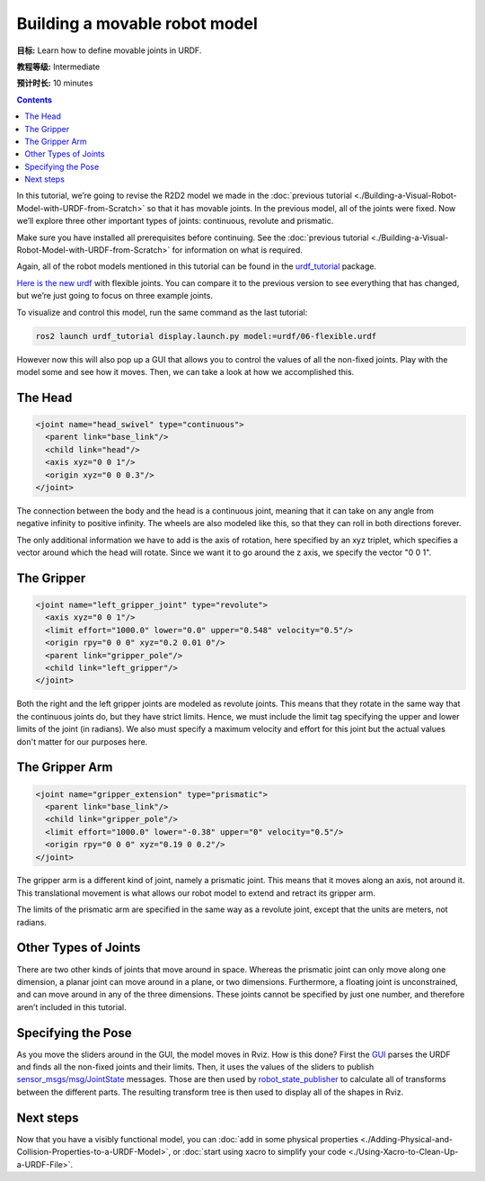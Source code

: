 .. redirect-from::

    Tutorials/URDF/Building-a-Movable-Robot-Model-with-URDF

.. _MoveableURDF:

Building a movable robot model
==============================

**目标:** Learn how to define movable joints in URDF.

**教程等级:** Intermediate

**预计时长:** 10 minutes

.. contents:: Contents
   :depth: 2
   :local:

In this tutorial, we’re going to revise the R2D2 model we made in the :doc:`previous tutorial <./Building-a-Visual-Robot-Model-with-URDF-from-Scratch>` so that it has movable joints.
In the previous model, all of the joints were fixed.
Now we’ll explore three other important types of joints: continuous, revolute and prismatic.

Make sure you have installed all prerequisites before continuing.
See the :doc:`previous tutorial <./Building-a-Visual-Robot-Model-with-URDF-from-Scratch>` for information on what is required.

Again, all of the robot models mentioned in this tutorial can be found in the `urdf_tutorial <https://index.ros.org/p/urdf_tutorial>`_ package.

`Here is the new urdf <https://github.com/ros/urdf_tutorial/blob/ros2/urdf/06-flexible.urdf>`_ with flexible joints.
You can compare it to the previous version to see everything that has changed, but we’re just going to focus on three example joints.

To visualize and control this model, run the same command as the last tutorial:

.. code-block:: console

  ros2 launch urdf_tutorial display.launch.py model:=urdf/06-flexible.urdf

However now this will also pop up a GUI that allows you to control the values of all the non-fixed joints.
Play with the model some and see how it moves.
Then, we can take a look at how we accomplished this.

.. image:: https://raw.githubusercontent.com/ros/urdf_tutorial/ros2/images/flexible.png
  :width: 800
  :alt: Screenshot of Flexible Model

The Head
--------

.. code-block:: xml

  <joint name="head_swivel" type="continuous">
    <parent link="base_link"/>
    <child link="head"/>
    <axis xyz="0 0 1"/>
    <origin xyz="0 0 0.3"/>
  </joint>

The connection between the body and the head is a continuous joint, meaning that it can take on any angle from negative infinity to positive infinity.
The wheels are also modeled like this, so that they can roll in both directions forever.

The only additional information we have to add is the axis of rotation, here specified by an xyz triplet, which specifies a vector around which the head will rotate.
Since we want it to go around the z axis, we specify the vector "0 0 1".

The Gripper
-----------

.. code-block:: xml

  <joint name="left_gripper_joint" type="revolute">
    <axis xyz="0 0 1"/>
    <limit effort="1000.0" lower="0.0" upper="0.548" velocity="0.5"/>
    <origin rpy="0 0 0" xyz="0.2 0.01 0"/>
    <parent link="gripper_pole"/>
    <child link="left_gripper"/>
  </joint>

Both the right and the left gripper joints are modeled as revolute joints.
This means that they rotate in the same way that the continuous joints do, but they have strict limits.
Hence, we must include the limit tag specifying the upper and lower limits of the joint (in radians).
We also must specify a maximum velocity and effort for this joint but the actual values don't matter for our purposes here.

The Gripper Arm
---------------

.. code-block:: xml

  <joint name="gripper_extension" type="prismatic">
    <parent link="base_link"/>
    <child link="gripper_pole"/>
    <limit effort="1000.0" lower="-0.38" upper="0" velocity="0.5"/>
    <origin rpy="0 0 0" xyz="0.19 0 0.2"/>
  </joint>

The gripper arm is a different kind of joint, namely a prismatic joint.
This means that it moves along an axis, not around it.
This translational movement is what allows our robot model to extend and retract its gripper arm.

The limits of the prismatic arm are specified in the same way as a revolute joint, except that the units are meters, not radians.

Other Types of Joints
---------------------

There are two other kinds of joints that move around in space.
Whereas the prismatic joint can only move along one dimension, a planar joint can move around in a plane, or two dimensions.
Furthermore, a floating joint is unconstrained, and can move around in any of the three dimensions.
These joints cannot be specified by just one number, and therefore aren’t included in this tutorial.

Specifying the Pose
-------------------

As you move the sliders around in the GUI, the model moves in Rviz.
How is this done? First the `GUI <https://index.ros.org/p/joint_state_publisher_gui>`_ parses the URDF and finds all the non-fixed joints and their limits.
Then, it uses the values of the sliders to publish `sensor_msgs/msg/JointState <https://github.com/ros2/common_interfaces/blob/eloquent/sensor_msgs/msg/JointState.msg>`_ messages.
Those are then used by `robot_state_publisher <https://index.ros.org/p/robot_state_publisher>`_ to calculate all of transforms between the different parts.
The resulting transform tree is then used to display all of the shapes in Rviz.

Next steps
----------

Now that you have a visibly functional model, you can :doc:`add in some physical properties <./Adding-Physical-and-Collision-Properties-to-a-URDF-Model>`, or :doc:`start using xacro to simplify your code <./Using-Xacro-to-Clean-Up-a-URDF-File>`.
